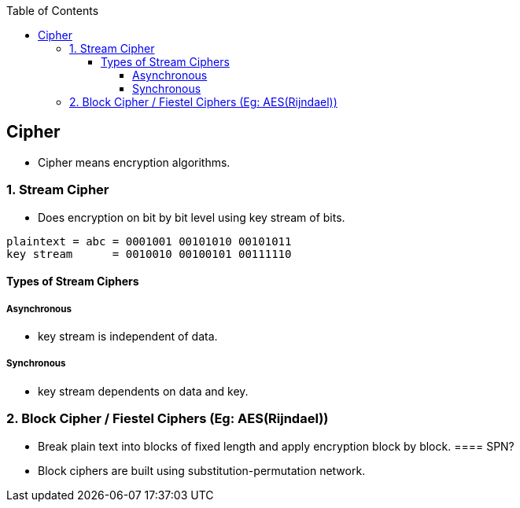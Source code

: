 :toc:
:toclevels: 5

== Cipher
* Cipher means encryption algorithms.

=== 1. Stream Cipher
* Does encryption on bit by bit level using key stream of bits.
```c
plaintext = abc = 0001001 00101010 00101011
key stream      = 0010010 00100101 00111110
```

==== Types of Stream Ciphers
===== Asynchronous
* key stream is independent of data.

===== Synchronous
* key stream dependents on data and key.
 
=== 2. Block Cipher / Fiestel Ciphers (Eg: AES(Rijndael))
* Break plain text into blocks of fixed length and apply encryption block by block.
==== SPN?
* Block ciphers are built using substitution-permutation network.
